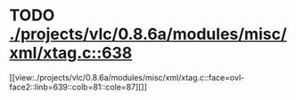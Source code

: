* TODO [[view:./projects/vlc/0.8.6a/modules/misc/xml/xtag.c::face=ovl-face1::linb=638::colb=23::cole=26][ ./projects/vlc/0.8.6a/modules/misc/xml/xtag.c::638]]
[[view:./projects/vlc/0.8.6a/modules/misc/xml/xtag.c::face=ovl-face2::linb=639::colb=81::cole=87][]]
